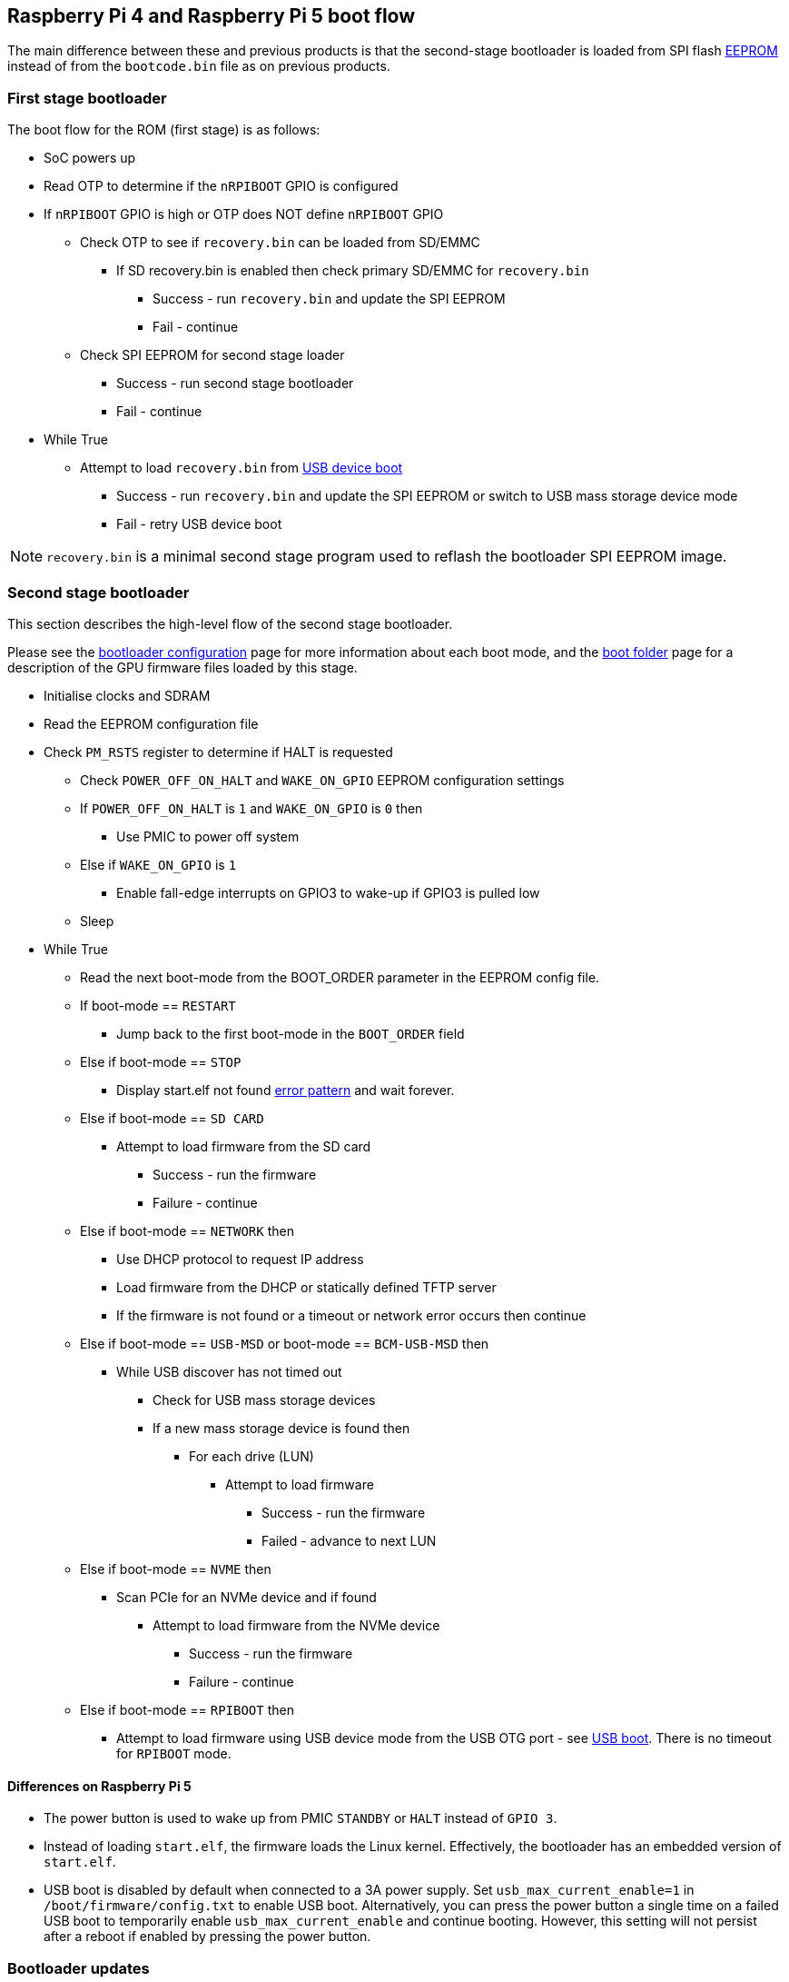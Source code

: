 == Raspberry Pi 4 and Raspberry Pi 5 boot flow

The main difference between these and previous products is that the second-stage bootloader is loaded from SPI flash xref:raspberry-pi.adoc#raspberry-pi-boot-eeprom[EEPROM] instead of from the `bootcode.bin` file as on previous products.

=== First stage bootloader

The boot flow for the ROM (first stage) is as follows:

* SoC powers up
* Read OTP to determine if the `nRPIBOOT` GPIO is configured
* If `nRPIBOOT` GPIO is high or OTP does NOT define `nRPIBOOT` GPIO
 ** Check OTP to see if `recovery.bin` can be loaded from SD/EMMC
  *** If SD recovery.bin is enabled then check primary SD/EMMC for `recovery.bin`
   **** Success - run `recovery.bin` and update the SPI EEPROM
   **** Fail - continue
 ** Check SPI EEPROM for second stage loader
  *** Success - run second stage bootloader
  *** Fail - continue
* While True
 ** Attempt to load `recovery.bin` from xref:compute-module.adoc#flashing-the-compute-module-emmc[USB device boot]
  *** Success - run `recovery.bin` and update the SPI EEPROM or switch to USB mass storage device mode
  *** Fail - retry USB device boot

NOTE: `recovery.bin` is a minimal second stage program used to reflash the bootloader SPI EEPROM image.

=== Second stage bootloader

This section describes the high-level flow of the second stage bootloader.

Please see the xref:raspberry-pi.adoc#raspberry-pi-bootloader-configuration[bootloader configuration] page for more information about each boot mode, and the xref:configuration.adoc#the-boot-folder[boot folder] page for a description of the GPU firmware files loaded by this stage.

* Initialise clocks and SDRAM
* Read the EEPROM configuration file
* Check `PM_RSTS` register to determine if HALT is requested
 ** Check `POWER_OFF_ON_HALT` and `WAKE_ON_GPIO` EEPROM configuration settings
 ** If `POWER_OFF_ON_HALT` is `1` and `WAKE_ON_GPIO` is `0` then
  *** Use PMIC to power off system
 ** Else if `WAKE_ON_GPIO` is `1`
  *** Enable fall-edge interrupts on GPIO3 to wake-up if GPIO3 is pulled low
 ** Sleep
* While True
 ** Read the next boot-mode from the BOOT_ORDER parameter in the EEPROM config file.
 ** If boot-mode == `RESTART`
  *** Jump back to the first boot-mode in the `BOOT_ORDER` field
 ** Else if boot-mode == `STOP`
  *** Display start.elf not found xref:configuration.adoc#led-warning-flash-codes[error pattern] and wait forever.
 ** Else if boot-mode == `SD CARD`
  *** Attempt to load firmware from the SD card
   **** Success - run the firmware
   **** Failure - continue
 ** Else if boot-mode == `NETWORK` then
  *** Use DHCP protocol to request IP address
  *** Load firmware from the DHCP or statically defined TFTP server
  *** If the firmware is not found or a timeout or network error occurs then continue
 ** Else if boot-mode == `USB-MSD` or boot-mode == `BCM-USB-MSD` then
  *** While USB discover has not timed out
   **** Check for USB mass storage devices
   **** If a new mass storage device is found then
    ***** For each drive (LUN)
     ****** Attempt to load firmware
      ******* Success - run the firmware
      ******* Failed - advance to next LUN
 ** Else if boot-mode == `NVME` then
  *** Scan PCIe for an NVMe device and if found
   **** Attempt to load firmware from the NVMe device
    ***** Success - run the firmware
    ***** Failure - continue
 ** Else if boot-mode == `RPIBOOT` then
  *** Attempt to load firmware using USB device mode from the USB OTG port - see https://github.com/raspberrypi/usbboot[USB boot]. There is no timeout for `RPIBOOT` mode.

==== Differences on Raspberry Pi 5

* The power button is used to wake up from PMIC `STANDBY` or `HALT` instead of `GPIO 3`.
* Instead of loading `start.elf`, the firmware loads the Linux kernel. Effectively, the bootloader has an embedded version of `start.elf`.
* USB boot is disabled by default when connected to a 3A power supply. Set `usb_max_current_enable=1` in `/boot/firmware/config.txt` to enable USB boot. Alternatively, you can press the power button a single time on a failed USB boot to temporarily enable `usb_max_current_enable` and continue booting. However, this setting will not persist after a reboot if enabled by pressing the power button.

=== Bootloader updates

The bootloader may also be updated before the firmware is started if a `pieeprom.upd` file is found. See the xref:raspberry-pi.adoc#raspberry-pi-boot-eeprom[bootloader EEPROM] page for more information about bootloader updates.

=== Fail-safe OS updates (`tryboot`)

The bootloader/firmware provide a one-shot flag which, if set, is cleared but causes `tryboot.txt` to be loaded instead of `config.txt`. This alternate config would specify the pending OS update firmware, cmdline, kernel and os_prefix parameters. Since the flag is cleared before starting the firmware, a crash or reset will cause the original `config.txt` file to be loaded on the next reboot.

To set the `tryboot` flag add `tryboot` after the partition number in the `reboot` command. Normally, the partition number defaults to zero but it must be specified if extra arguments are added.
----
# Quotes are important. Reboot only accepts a single argument.
sudo reboot '0 tryboot'
----

All Raspberry Pi models support `tryboot`, however, on Raspberry Pi 4 Model B revision 1.0 and 1.1 the EEPROM must not be write protected. This is because older Raspberry Pi 4B devices have to reset the power supply (losing the tryboot state), so this is stored inside the EEPROM instead.

If `secure-boot` is enabled, then `tryboot` mode will cause `tryboot.img` to be loaded instead of `boot.img`.

=== `tryboot_a_b` mode
If the `tryboot_a_b` property in xref:config_txt.adoc#autoboot-txt[autoboot.txt] is set to `1` then `config.txt` is loaded instead of `tryboot.txt`. This is because the `tryboot` switch has already been made at a higher level (the partition),  so it's unnecessary to have a `tryboot.txt` file within alternate partition itself.

N.B. The `tryboot_a_b` property is implicitly set to `1` when loading files from within a `boot.img` ramdisk.

